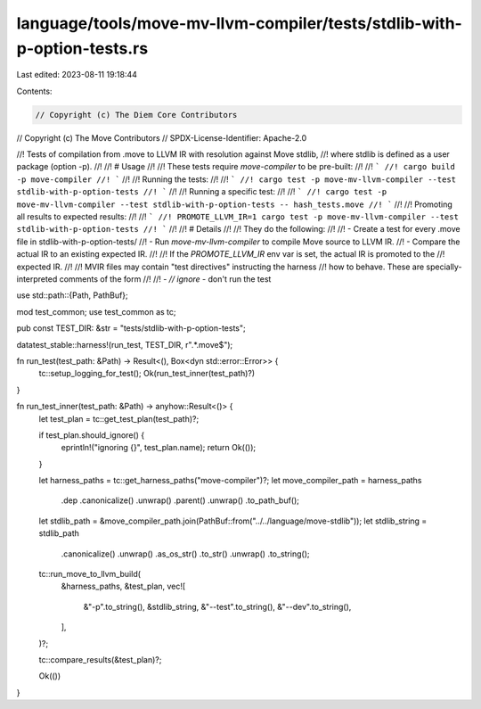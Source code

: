 language/tools/move-mv-llvm-compiler/tests/stdlib-with-p-option-tests.rs
========================================================================

Last edited: 2023-08-11 19:18:44

Contents:

.. code-block:: rs

    // Copyright (c) The Diem Core Contributors
// Copyright (c) The Move Contributors
// SPDX-License-Identifier: Apache-2.0

//! Tests of compilation from .move to LLVM IR with resolution against Move stdlib,
//! where stdlib is defined as a user package (option -p).
//!
//! # Usage
//!
//! These tests require `move-compiler` to be pre-built:
//!
//! ```
//! cargo build -p move-compiler
//! ```
//!
//! Running the tests:
//!
//! ```
//! cargo test -p move-mv-llvm-compiler --test stdlib-with-p-option-tests
//! ```
//!
//! Running a specific test:
//!
//! ```
//! cargo test -p move-mv-llvm-compiler --test stdlib-with-p-option-tests -- hash_tests.move
//! ```
//!
//! Promoting all results to expected results:
//!
//! ```
//! PROMOTE_LLVM_IR=1 cargo test -p move-mv-llvm-compiler --test stdlib-with-p-option-tests
//! ```
//!
//! # Details
//!
//! They do the following:
//!
//! - Create a test for every .move file in stdlib-with-p-option-tests/
//! - Run `move-mv-llvm-compiler` to compile Move source to LLVM IR.
//! - Compare the actual IR to an existing expected IR.
//!
//! If the `PROMOTE_LLVM_IR` env var is set, the actual IR is promoted to the
//! expected IR.
//!
//! MVIR files may contain "test directives" instructing the harness
//! how to behave. These are specially-interpreted comments of the form
//!
//! - `// ignore` - don't run the test

use std::path::{Path, PathBuf};

mod test_common;
use test_common as tc;

pub const TEST_DIR: &str = "tests/stdlib-with-p-option-tests";

datatest_stable::harness!(run_test, TEST_DIR, r".*\.move$");

fn run_test(test_path: &Path) -> Result<(), Box<dyn std::error::Error>> {
    tc::setup_logging_for_test();
    Ok(run_test_inner(test_path)?)
}

fn run_test_inner(test_path: &Path) -> anyhow::Result<()> {
    let test_plan = tc::get_test_plan(test_path)?;

    if test_plan.should_ignore() {
        eprintln!("ignoring {}", test_plan.name);
        return Ok(());
    }

    let harness_paths = tc::get_harness_paths("move-compiler")?;
    let move_compiler_path = harness_paths
        .dep
        .canonicalize()
        .unwrap()
        .parent()
        .unwrap()
        .to_path_buf();
    let stdlib_path = &move_compiler_path.join(PathBuf::from("../../language/move-stdlib"));
    let stdlib_string = stdlib_path
        .canonicalize()
        .unwrap()
        .as_os_str()
        .to_str()
        .unwrap()
        .to_string();

    tc::run_move_to_llvm_build(
        &harness_paths,
        &test_plan,
        vec![
            &"-p".to_string(),
            &stdlib_string,
            &"--test".to_string(),
            &"--dev".to_string(),
        ],
    )?;

    tc::compare_results(&test_plan)?;

    Ok(())
}


